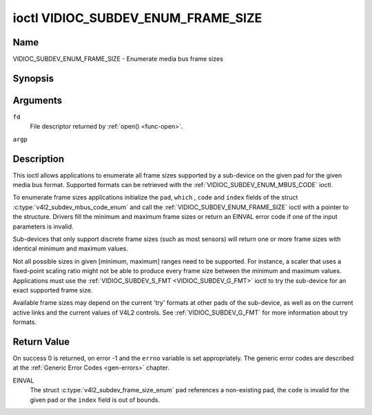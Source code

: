 .. -*- coding: utf-8; mode: rst -*-

.. _VIDIOC_SUBDEV_ENUM_FRAME_SIZE:

***********************************
ioctl VIDIOC_SUBDEV_ENUM_FRAME_SIZE
***********************************

Name
====

VIDIOC_SUBDEV_ENUM_FRAME_SIZE - Enumerate media bus frame sizes


Synopsis
========

.. c:function:: int ioctl( int fd, VIDIOC_SUBDEV_ENUM_FRAME_SIZE, struct v4l2_subdev_frame_size_enum * argp )
    :name: VIDIOC_SUBDEV_ENUM_FRAME_SIZE


Arguments
=========

``fd``
    File descriptor returned by :ref:`open() <func-open>`.

``argp``


Description
===========

This ioctl allows applications to enumerate all frame sizes supported by
a sub-device on the given pad for the given media bus format. Supported
formats can be retrieved with the
:ref:`VIDIOC_SUBDEV_ENUM_MBUS_CODE`
ioctl.

To enumerate frame sizes applications initialize the ``pad``, ``which``
, ``code`` and ``index`` fields of the struct
:c:type:`v4l2_subdev_mbus_code_enum` and
call the :ref:`VIDIOC_SUBDEV_ENUM_FRAME_SIZE` ioctl with a pointer to the
structure. Drivers fill the minimum and maximum frame sizes or return an
EINVAL error code if one of the input parameters is invalid.

Sub-devices that only support discrete frame sizes (such as most
sensors) will return one or more frame sizes with identical minimum and
maximum values.

Not all possible sizes in given [minimum, maximum] ranges need to be
supported. For instance, a scaler that uses a fixed-point scaling ratio
might not be able to produce every frame size between the minimum and
maximum values. Applications must use the
:ref:`VIDIOC_SUBDEV_S_FMT <VIDIOC_SUBDEV_G_FMT>` ioctl to try the
sub-device for an exact supported frame size.

Available frame sizes may depend on the current 'try' formats at other
pads of the sub-device, as well as on the current active links and the
current values of V4L2 controls. See
:ref:`VIDIOC_SUBDEV_G_FMT` for more
information about try formats.


.. c:type:: v4l2_subdev_frame_size_enum

.. tabularcolumns:: |p{4.4cm}|p{4.4cm}|p{8.7cm}|

.. flat-table:: struct v4l2_subdev_frame_size_enum
    :header-rows:  0
    :stub-columns: 0
    :widths:       1 1 2


    -  .. row 1

       -  __u32

       -  ``index``

       -  Number of the format in the enumeration, set by the application.

    -  .. row 2

       -  __u32

       -  ``pad``

       -  Pad number as reported by the media controller API.

    -  .. row 3

       -  __u32

       -  ``code``

       -  The media bus format code, as defined in
	  :ref:`v4l2-mbus-format`.

    -  .. row 4

       -  __u32

       -  ``min_width``

       -  Minimum frame width, in pixels.

    -  .. row 5

       -  __u32

       -  ``max_width``

       -  Maximum frame width, in pixels.

    -  .. row 6

       -  __u32

       -  ``min_height``

       -  Minimum frame height, in pixels.

    -  .. row 7

       -  __u32

       -  ``max_height``

       -  Maximum frame height, in pixels.

    -  .. row 8

       -  __u32

       -  ``which``

       -  Frame sizes to be enumerated, from enum
	  :ref:`v4l2_subdev_format_whence <v4l2-subdev-format-whence>`.

    -  .. row 9

       -  __u32

       -  ``reserved``\ [8]

       -  Reserved for future extensions. Applications and drivers must set
	  the array to zero.


Return Value
============

On success 0 is returned, on error -1 and the ``errno`` variable is set
appropriately. The generic error codes are described at the
:ref:`Generic Error Codes <gen-errors>` chapter.

EINVAL
    The struct
    :c:type:`v4l2_subdev_frame_size_enum`
    ``pad`` references a non-existing pad, the ``code`` is invalid for
    the given pad or the ``index`` field is out of bounds.
